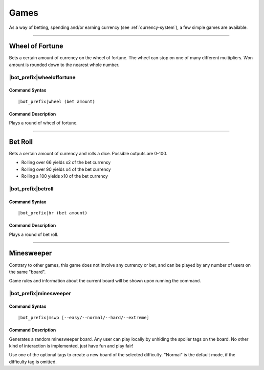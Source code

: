 .. _games:

*****
Games
*****

As a way of betting, spending and/or earning currency (see :ref:`currency-system`), a few simple games are available.

....

Wheel of Fortune
================

Bets a certain amount of currency on the wheel of fortune. The wheel can stop on one of many different multipliers. Won amount is rounded down to the nearest whole number.

|bot_prefix|\ wheeloffortune
----------------------------

Command Syntax
^^^^^^^^^^^^^^
.. parsed-literal::

    |bot_prefix|\ wheel (bet amount)
    
Command Description
^^^^^^^^^^^^^^^^^^^
Plays a round of wheel of fortune.

....

Bet Roll
========

Bets a certain amount of currency and rolls a dice. Possible outputs are 0-100.

* Rolling over 66 yields x2 of the bet currency
* Rolling over 90 yields x4 of the bet currency
* Rolling a 100 yields x10 of the bet currency

|bot_prefix|\ betroll
---------------------

Command Syntax
^^^^^^^^^^^^^^
.. parsed-literal::

    |bot_prefix|\ br (bet amount)
    
Command Description
^^^^^^^^^^^^^^^^^^^
Plays a round of bet roll.

....

Minesweeper
===========

Contrary to other games, this game does not involve any currency or bet, and can be played by any number of users on the same "board".

Game rules and information about the current board will be shown upon running the command.

|bot_prefix|\ minesweeper
-------------------------

Command Syntax
^^^^^^^^^^^^^^
.. parsed-literal::

    |bot_prefix|\ mswp [--easy/--normal/--hard/--extreme]
    
Command Description
^^^^^^^^^^^^^^^^^^^
Generates a random minesweeper board. Any user can play locally by unhiding the spoiler tags on the board. No other kind of interaction is implemented, just have fun and play fair!

Use one of the optional tags to create a new board of the selected difficulty. "Normal" is the default mode, if the difficulty tag is omitted.
